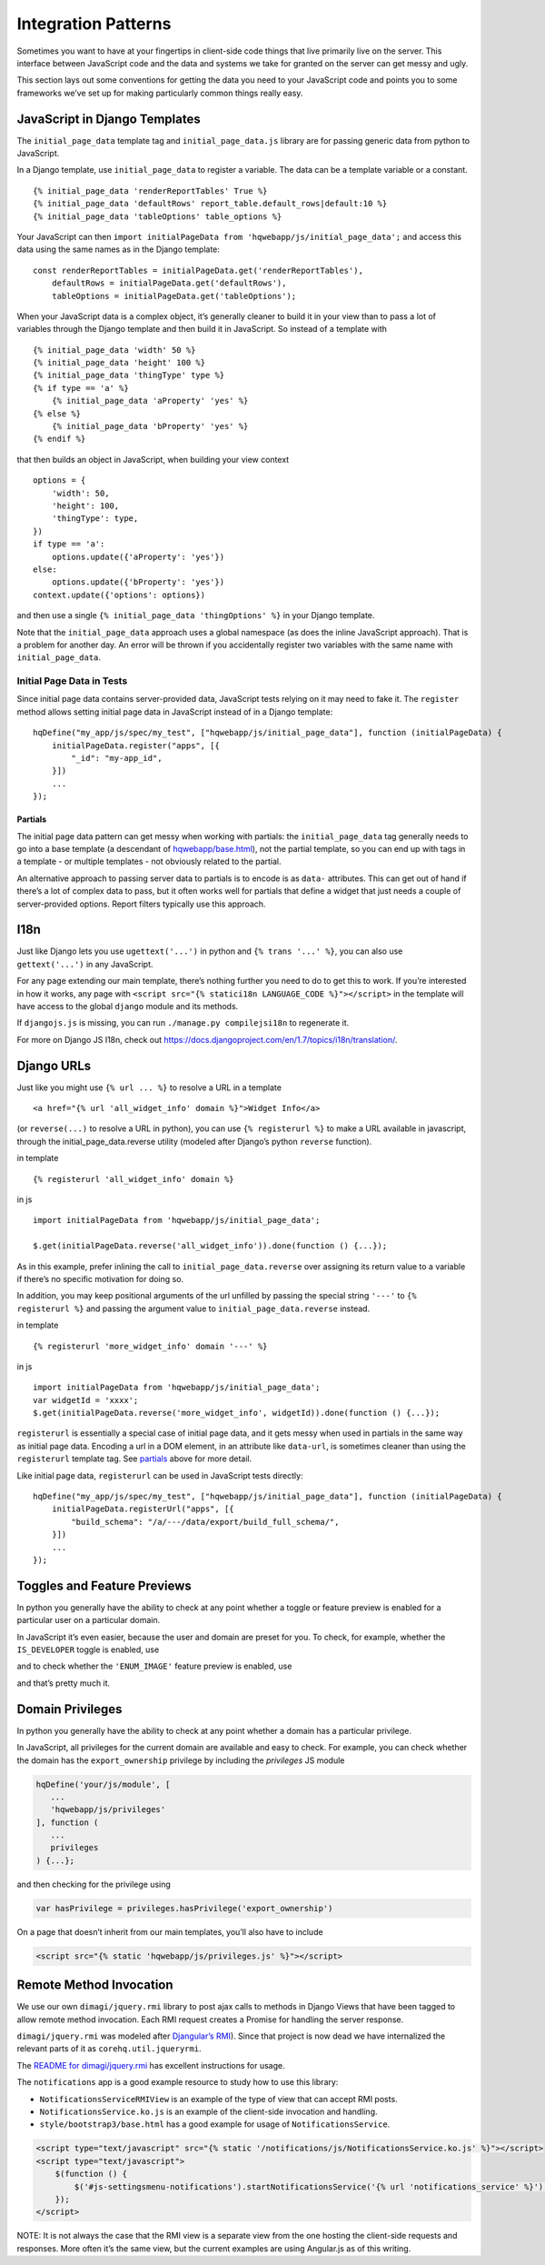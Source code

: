 Integration Patterns
====================

Sometimes you want to have at your fingertips in client-side code things
that live primarily live on the server. This interface between
JavaScript code and the data and systems we take for granted on the
server can get messy and ugly.

This section lays out some conventions for getting the data you need to
your JavaScript code and points you to some frameworks we’ve set up for
making particularly common things really easy.

JavaScript in Django Templates
------------------------------

The ``initial_page_data`` template tag and ``initial_page_data.js``
library are for passing generic data from python to JavaScript.

In a Django template, use ``initial_page_data`` to register a variable.
The data can be a template variable or a constant.

::

   {% initial_page_data 'renderReportTables' True %}
   {% initial_page_data 'defaultRows' report_table.default_rows|default:10 %}
   {% initial_page_data 'tableOptions' table_options %}

Your JavaScript can then ``import initialPageData from 'hqwebapp/js/initial_page_data';``
and access this data using the same names as in the Django template:

::

   const renderReportTables = initialPageData.get('renderReportTables'),
       defaultRows = initialPageData.get('defaultRows'),
       tableOptions = initialPageData.get('tableOptions');

When your JavaScript data is a complex object, it’s generally cleaner to
build it in your view than to pass a lot of variables through the Django
template and then build it in JavaScript. So instead of a template with

::

   {% initial_page_data 'width' 50 %}
   {% initial_page_data 'height' 100 %}
   {% initial_page_data 'thingType' type %}
   {% if type == 'a' %}
       {% initial_page_data 'aProperty' 'yes' %}
   {% else %}
       {% initial_page_data 'bProperty' 'yes' %}
   {% endif %}

that then builds an object in JavaScript, when building your view
context

::

   options = {
       'width': 50,
       'height': 100,
       'thingType': type,
   })
   if type == 'a':
       options.update({'aProperty': 'yes'})
   else:
       options.update({'bProperty': 'yes'})
   context.update({'options': options})

and then use a single ``{% initial_page_data 'thingOptions' %}`` in your
Django template.

Note that the ``initial_page_data`` approach uses a global namespace (as
does the inline JavaScript approach). That is a problem for another day.
An error will be thrown if you accidentally register two variables with
the same name with ``initial_page_data``.

Initial Page Data in Tests
^^^^^^^^^^^^^^^^^^^^^^^^^^

Since initial page data contains server-provided data, JavaScript tests
relying on it may need to fake it. The ``register`` method allows
setting initial page data in JavaScript instead of in a Django template:

::

   hqDefine("my_app/js/spec/my_test", ["hqwebapp/js/initial_page_data"], function (initialPageData) {
       initialPageData.register("apps", [{
           "_id": "my-app_id",
       }])
       ...
   });

Partials
~~~~~~~~

The initial page data pattern can get messy when working with partials:
the ``initial_page_data`` tag generally needs to go into a base template
(a descendant of
`hqwebapp/base.html <https://github.com/dimagi/commcare-hq/tree/master/corehq/apps/hqwebapp/templates/hqwebapp/base.html>`__),
not the partial template, so you can end up with tags in a template - or
multiple templates - not obviously related to the partial.

An alternative approach to passing server data to partials is to encode
is as ``data-`` attributes. This can get out of hand if there’s a lot of
complex data to pass, but it often works well for partials that define a
widget that just needs a couple of server-provided options. Report
filters typically use this approach.

I18n
----

Just like Django lets you use ``ugettext('...')`` in python and
``{% trans '...' %}``, you can also use ``gettext('...')`` in any
JavaScript.

For any page extending our main template, there’s nothing further you
need to do to get this to work. If you’re interested in how it works,
any page with ``<script src="{% statici18n LANGUAGE_CODE %}"></script>``
in the template will have access to the global ``django`` module and its
methods.

If ``djangojs.js`` is missing, you can run ``./manage.py compilejsi18n``
to regenerate it.

For more on Django JS I18n, check out
https://docs.djangoproject.com/en/1.7/topics/i18n/translation/.

Django URLs
-----------

Just like you might use ``{% url ... %}`` to resolve a URL in a template

::

   <a href="{% url 'all_widget_info' domain %}">Widget Info</a>

(or ``reverse(...)`` to resolve a URL in python), you can use
``{% registerurl %}`` to make a URL available in javascript, through the
initial_page_data.reverse utility (modeled after Django’s python
``reverse`` function).

in template

::

   {% registerurl 'all_widget_info' domain %}

in js

::

   import initialPageData from 'hqwebapp/js/initial_page_data';

   $.get(initialPageData.reverse('all_widget_info')).done(function () {...});

As in this example, prefer inlining the call to
``initial_page_data.reverse`` over assigning its return value to a
variable if there’s no specific motivation for doing so.

In addition, you may keep positional arguments of the url unfilled by
passing the special string ``'---'`` to ``{% registerurl %}`` and
passing the argument value to ``initial_page_data.reverse`` instead.

in template

::

   {% registerurl 'more_widget_info' domain '---' %}

in js

::

   import initialPageData from 'hqwebapp/js/initial_page_data';
   var widgetId = 'xxxx';
   $.get(initialPageData.reverse('more_widget_info', widgetId)).done(function () {...});

``registerurl`` is essentially a special case of initial page data, and
it gets messy when used in partials in the same way as initial page
data. Encoding a url in a DOM element, in an attribute like
``data-url``, is sometimes cleaner than using the ``registerurl``
template tag. See
`partials <https://github.com/dimagi/commcare-hq/blob/master/docs/js-guide/integration-patterns.rst#partials>`__
above for more detail.

Like initial page data, ``registerurl`` can be used in JavaScript tests
directly:

::

   hqDefine("my_app/js/spec/my_test", ["hqwebapp/js/initial_page_data"], function (initialPageData) {
       initialPageData.registerUrl("apps", [{
           "build_schema": "/a/---/data/export/build_full_schema/",
       }])
       ...
   });

Toggles and Feature Previews
----------------------------

In python you generally have the ability to check at any point whether a
toggle or feature preview is enabled for a particular user on a
particular domain.

In JavaScript it’s even easier, because the user and domain are preset
for you. To check, for example, whether the ``IS_DEVELOPER`` toggle is
enabled, use

.. code:: javascript
   import toggles from "hqwebapp/js/toggles"

   if (toggles.toggleEnabled('IS_DEVELOPER')) {
    ...

and to check whether the ``'ENUM_IMAGE'`` feature preview is enabled,
use

.. code:: javascript
   import toggles from "hqwebapp/js/toggles"

   if (toggles.previewEnabled('SPLIT_MULTISELECT_CASE_EXPORT')) {
    ...

and that’s pretty much it.


Domain Privileges
----------------------------

In python you generally have the ability to check at any point whether a
domain has a particular privilege.

In JavaScript, all privileges for the current domain are available and
easy to check. For example, you can check whether the domain has the ``export_ownership``
privilege by including the `privileges` JS module

.. code:: javascript

   hqDefine('your/js/module', [
      ...
      'hqwebapp/js/privileges'
   ], function (
      ...
      privileges
   ) {...};

and then checking for the privilege using

.. code:: javascript

   var hasPrivilege = privileges.hasPrivilege('export_ownership')

On a page that doesn’t inherit from our main templates, you’ll also have
to include

.. code:: html

   <script src="{% static 'hqwebapp/js/privileges.js' %}"></script>

Remote Method Invocation
------------------------

We use our own ``dimagi/jquery.rmi`` library to post ajax calls to
methods in Django Views that have been tagged to allow remote method
invocation. Each RMI request creates a Promise for handling the server
response.

``dimagi/jquery.rmi`` was modeled after `Djangular’s
RMI <http://django-angular.readthedocs.org/en/latest/remote-method-invocation.html>`__).
Since that project is now dead we have internalized the relevant parts
of it as ``corehq.util.jqueryrmi``.

The `README for
dimagi/jquery.rmi <http://github.com/dimagi/jquery.rmi>`__ has excellent
instructions for usage.

The ``notifications`` app is a good example resource to study how to use
this library:

-  ``NotificationsServiceRMIView`` is an example of the type of view
   that can accept RMI posts.
-  ``NotificationsService.ko.js`` is an example of the client-side
   invocation and handling.
-  ``style/bootstrap3/base.html`` has a good example for usage of
   ``NotificationsService``.

.. code:: html

   <script type="text/javascript" src="{% static '/notifications/js/NotificationsService.ko.js' %}"></script>
   <script type="text/javascript">
       $(function () {
           $('#js-settingsmenu-notifications').startNotificationsService('{% url 'notifications_service' %}');
       });
   </script>

NOTE: It is not always the case that the RMI view is a separate view
from the one hosting the client-side requests and responses. More often
it’s the same view, but the current examples are using Angular.js as of
this writing.
